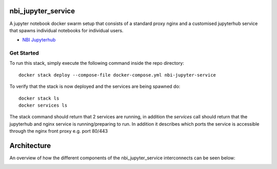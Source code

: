 ===================
nbi_jupyter_service
===================

A jupyter notebook docker swarm setup that consists of a standard proxy nginx
and a customised jupyterhub service that spawns individual notebooks for
individual users.

- `NBI Jupyterhub <https://github.com/rasmunk/docker-nbi-jupyterhub.git>`_

-----------
Get Started
-----------

To run this stack, simply execute the following command inside the repo
directory::

    docker stack deploy --compose-file docker-compose.yml nbi-jupyter-service


To verify that the stack is now deployed and the services are being spawned
do::

    docker stack ls
    docker services ls

The stack command should return that 2 services are running, in addition the
`services` call should return that the jupyterhub and nginx service is
running/preparing to run. In addition it describes which ports the service
is accessible through the nginx front proxy e.g. port 80/443

============
Architecture
============

An overview of how the different components of the
nbi_jupyter_service interconnects can be seen below:

.. image:: docs/nbi-jupyter-service.jpg
   :width: 40pt